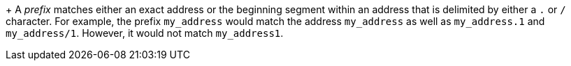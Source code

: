 ////
Licensed to the Apache Software Foundation (ASF) under one
or more contributor license agreements.  See the NOTICE file
distributed with this work for additional information
regarding copyright ownership.  The ASF licenses this file
to you under the Apache License, Version 2.0 (the
"License"); you may not use this file except in compliance
with the License.  You may obtain a copy of the License at

  http://www.apache.org/licenses/LICENSE-2.0

Unless required by applicable law or agreed to in writing,
software distributed under the License is distributed on an
"AS IS" BASIS, WITHOUT WARRANTIES OR CONDITIONS OF ANY
KIND, either express or implied.  See the License for the
specific language governing permissions and limitations
under the License
////

+
A _prefix_ matches either an exact address or the beginning segment within an address that is delimited by either a `.` or `/` character. For example, the prefix `my_address` would match the address `my_address` as well as `my_address.1` and `my_address/1`. However, it would not match `my_address1`.
